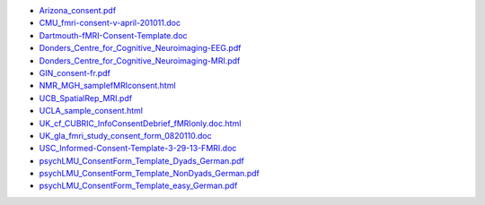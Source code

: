 - `Arizona_consent.pdf <https://web.archive.org/web/20180210012809if_/http://www.arg.arizona.edu/papers/fmri/forms/consent.pdf>`_
- `CMU_fmri-consent-v-april-201011.doc <https://web.archive.org/web/20151008030113/http://www.cmu.edu/research-compliance/human-subject-research/documents/fmri-consent-v-april-201011.doc>`_
- `Dartmouth-fMRI-Consent-Template.doc <http://www.dartmouth.edu/~cphs/docs/forms/exp-fmri-consent-template.doc>`_
- `Donders_Centre_for_Cognitive_Neuroimaging-EEG.pdf <https://www.ru.nl/publish/library/397/eeg_binder_eng.pdf>`_
- `Donders_Centre_for_Cognitive_Neuroimaging-MRI.pdf <https://www.ru.nl/publish/library/397/mri_binder_eng.pdf>`_
- `GIN_consent-fr.pdf <http://www.hal.inserm.fr/medihal-01773015/document>`_
- `NMR_MGH_samplefMRIconsent.html <https://web.archive.org/web/20100720174727/www.nmr.mgh.harvard.edu/martinos/userInfo/human/docs/samplefMRIconsent.doc>`_
- `UCB_SpatialRep_MRI.pdf <http://socrates.berkeley.edu/~lynnlab/internal/consent/UCBSpatialRep_MRI.pdf>`_
- `UCLA_sample_consent.html <http://research.bmap.ucla.edu/sample_consent.html>`_
- `UK_cf_CUBRIC_InfoConsentDebrief_fMRIonly.doc.html <http://sites.cardiff.ac.uk/cubric/files/2014/05/CUBRIC_InfoConsentDebrief_fMRIonly.doc>`_
- `UK_gla_fmri_study_consent_form_0820110.doc <http://www.ccni.gla.ac.uk/index.php/component/jdownloads/finish/9/14?Itemid=0>`_
- `USC_Informed-Consent-Template-3-29-13-FMRI.doc <https://web.archive.org/web/20151022113019/https://oprs.usc.edu/files/2013/03/Informed-Consent-Template-3-29-13-FMRI.doc>`_
- `psychLMU_ConsentForm_Template_Dyads_German.pdf <https://osf.io/3d5xb/download>`_
- `psychLMU_ConsentForm_Template_NonDyads_German.pdf <https://osf.io/kv37u/download>`_
- `psychLMU_ConsentForm_Template_easy_German.pdf <https://osf.io/wr2p7/download>`_
